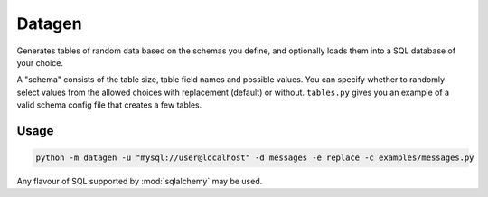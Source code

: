 Datagen
=======

Generates tables of random data based on the schemas you define, and optionally loads
them into a SQL database of your choice.

A "schema" consists of the table size, table field names and possible values. You can
specify whether to randomly select values from the allowed choices with replacement
(default) or without. ``tables.py`` gives you an example of a valid schema config file
that creates a few tables.

Usage
-----

.. code-block:: bash

   python -m datagen -u "mysql://user@localhost" -d messages -e replace -c examples/messages.py

Any flavour of SQL supported by :mod:`sqlalchemy` may be used.
